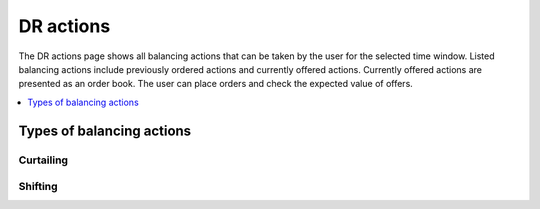 .. _control:

**********
DR actions
**********

The DR actions page shows all balancing actions that can be taken by the user for the selected time window.
Listed balancing actions include previously ordered actions and currently offered actions.
Currently offered actions are presented as an order book.
The user can place orders and check the expected value of offers.

.. contents::
    :local:
    :depth: 1


.. _action_types:

Types of balancing actions
==========================


Curtailing
----------


Shifting
--------





.. image:: ../img/screenshot_control.png
    :target: ../../../../control
    :align: center
..    :scale: 40%

.. image:: ../img/screenshot_control-prosumer-mock-vehicles.png
    :target: ../../../../control?prosumer_mock=vehicles
    :align: center
..    :scale: 40%